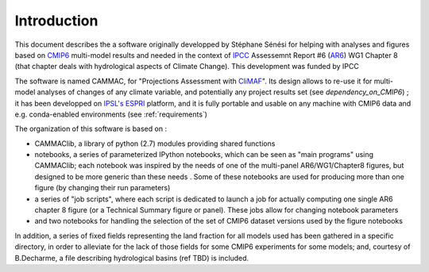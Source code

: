 Introduction
------------

This document describes the a software originally developped by
Stéphane Sénési for helping with analyses and figures based on `CMIP6
<https://www.wcrp-climate.org/wgcm-cmip/wgcm-cmip6>`_ multi-model
results and needed in the context of `IPCC <https://www.ipcc.ch/>`_
Assessemnt Report #6 (`AR6
<https://www.ipcc.ch/assessment-report/ar6/>`_) WG1 Chapter 8 (that
chapter deals with hydrological aspects of Climate Change). This
development was funded by IPCC

The software is named CAMMAC, for "Projections Assessment with `CliMAF
<https://climaf.readthedocs.io>`_". Its design allows to re-use it for
multi-model analyses of changes of any climate variable, and potentially any
project results set (see `dependency_on_CMIP6`)
; it has been developped on `IPSL's <https://www.ipsl.fr/>`_ `ESPRI
<https://en.aeris-data.fr/espri/>`_ platform, and it is fully portable
and usable on any machine with CMIP6 data and
e.g. conda-enabled environments (see :ref:`requirements`)

The organization of this software is based on :

- CAMMAClib, a library of python (2.7) modules providing shared functions

- notebooks, a series of parameterized IPython notebooks, which can be
  seen as "main programs" using CAMMAClib; each notebook was inspired by
  the needs of one of the multi-panel AR6/WG1/Chapter8 figures, but
  designed to be more generic than these needs . Some of these
  notebooks are used for producing more than one figure (by changing
  their run parameters)

- a series of "job scripts", where each script is dedicated to launch
  a job for actually computing one single AR6 chapter 8 figure (or a
  Technical Summary figure or panel). These jobs allow for changing
  notebook parameters

- and two notebooks for handling the selection of the set of CMIP6
  dataset versions used by the figure notebooks

In addition, a series of fixed fields representing the land fraction
for all models used has been gathered in a specific directory, in
order to alleviate for the lack of those fields for some CMIP6
experiments for some models; and, courtesy of B.Decharme, a file
describing hydrological basins (ref TBD) is included.

